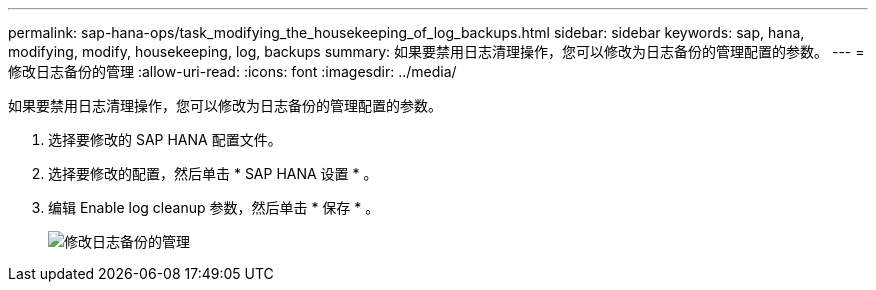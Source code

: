 ---
permalink: sap-hana-ops/task_modifying_the_housekeeping_of_log_backups.html 
sidebar: sidebar 
keywords: sap, hana, modifying, modify, housekeeping, log, backups 
summary: 如果要禁用日志清理操作，您可以修改为日志备份的管理配置的参数。 
---
= 修改日志备份的管理
:allow-uri-read: 
:icons: font
:imagesdir: ../media/


[role="lead"]
如果要禁用日志清理操作，您可以修改为日志备份的管理配置的参数。

. 选择要修改的 SAP HANA 配置文件。
. 选择要修改的配置，然后单击 * SAP HANA 设置 * 。
. 编辑 Enable log cleanup 参数，然后单击 * 保存 * 。
+
image::../media/modifying_housekeeping_of_logs.gif[修改日志备份的管理]


